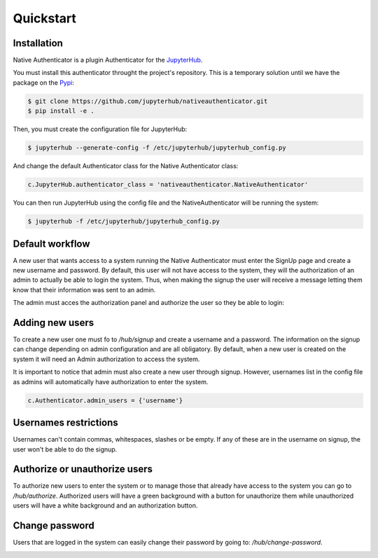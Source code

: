 Quickstart
==========


Installation
------------

Native Authenticator is a plugin Authenticator for the `JupyterHub <https://github.com/jupyterhub/>`_. 

You must install this authenticator throught the project's repository. This is
a temporary solution until we have the package on the `Pypi <https://pypi.org/>`_:

.. code-block:: bash

   $ git clone https://github.com/jupyterhub/nativeauthenticator.git
   $ pip install -e .


Then, you must create the configuration file for JupyterHub:

.. code-block:: bash

    $ jupyterhub --generate-config -f /etc/jupyterhub/jupyterhub_config.py


And change the default Authenticator class for the Native Authenticator class:

.. code-block:: python

    c.JupyterHub.authenticator_class = 'nativeauthenticator.NativeAuthenticator'


You can then run JupyterHub using the config file and the NativeAuthenticator will be running the system:


.. code-block:: bash

    $ jupyterhub -f /etc/jupyterhub/jupyterhub_config.py


Default workflow
----------------

A new user that wants access to a system running the Native Authenticator must enter the SignUp page and create a new username and password. By default, this user will not have access to the system, they will the authorization of an admin to actually be able to login the system. Thus, when making the signup the user will receive a message letting them know that their information was sent to an admin. 


.. image:: _static/native_auth_flow.png


The admin must acces the authorization panel and authorize the user so they be able to login:

.. image:: _static/authorization_area.png


Adding new users
----------------

To create a new user one must fo to  `/hub/signup` and create a username and a password. The information on the signup can change depending on admin configuration and are all obligatory.  By default, when a new user is created on the system it will need an Admin authorization to access the system. 

It is important to notice that admin must also create a new user through signup. However, usernames list in the config file as admins will automatically have authorization to enter the system. 

.. code-block:: python

    c.Authenticator.admin_users = {'username'}


Usernames restrictions
----------------------

Usernames can't contain commas, whitespaces, slashes or be empty. If any of these are in the username on signup, the user won't be able to do the signup. 


Authorize or unauthorize users
------------------------------

To authorize new users to enter the system or to manage those that already have access to the system you can go to `/hub/authorize`. Authorized users will have a green background with a button for unauthorize them while unauthorized users will have a white background and an authorization button. 

.. image:: _static/authorization_area.png


Change password
---------------

Users that are logged in the system can easily change their password by going to: `/hub/change-password`.

.. image:: _static/change-password.png
